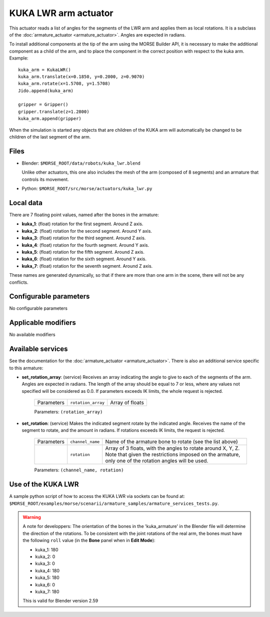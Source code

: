 KUKA LWR arm actuator
=====================

This actuator reads a list of angles for the segments of the LWR arm
and applies them as local rotations.
It is a subclass of the :doc:`armature_actuator <armature_actuator>`.
Angles are expected in radians.

To install additional components at the tip of the arm using the
MORSE Builder API, it is necessary to make the additional component as a
child of the arm, and to place the component in the correct position with
respect to the kuka arm.
Example::

    kuka_arm = KukaLWR()
    kuka_arm.translate(x=0.1850, y=0.2000, z=0.9070)
    kuka_arm.rotate(x=1.5708, y=1.5708)
    Jido.append(kuka_arm)

    gripper = Gripper()
    gripper.translate(z=1.2800)
    kuka_arm.append(gripper)

When the simulation is started any objects that are children of the KUKA arm
will automatically be changed to be children of the last segment of the arm.


.. image:: ../../../media/actuators/kuka_lwr.png 
  :align: center
  :width: 600


Files 
-----

-  Blender: ``$MORSE_ROOT/data/robots/kuka_lwr.blend``

   Unlike other actuators, this one also includes the mesh of the arm
   (composed of 8 segments) and an armature that controls its movement.

-  Python: ``$MORSE_ROOT/src/morse/actuators/kuka_lwr.py``

Local data 
----------

.. image:: ../../../media/kuka_joints.png 
  :align: center
  :width: 300

There are 7 floating point values, named after the bones in the armature:

-  **kuka_1**: (float) rotation for the first segment. Around Z axis.
-  **kuka_2**: (float) rotation for the second segment. Around Y axis.
-  **kuka_3**: (float) rotation for the third segment. Around Z axis.
-  **kuka_4**: (float) rotation for the fourth segment. Around Y axis.
-  **kuka_5**: (float) rotation for the fifth segment. Around Z axis.
-  **kuka_6**: (float) rotation for the sixth segment. Around Y axis.
-  **kuka_7**: (float) rotation for the seventh segment. Around Z axis.

These names are generated dynamically, so that if there are more than one arm
in the scene, there will not be any conflicts.

Configurable parameters
-----------------------

No configurable parameters

Applicable modifiers 
--------------------

No available modifiers


Available services
------------------

See the documentation for the :doc:`armature_actuator <armature_actuator>`.
There is also an additional service specific to this armature:

- **set_rotation_array**: (service) Receives an array indicating the angle to give
  to each of the segments of the arm. Angles are expected in radians. The length
  of the array should be equal to 7 or less, where any values not specified will
  be considered as 0.0. If parameters exceeds IK limits, the whole request is
  rejected.

    +------------+--------------------+-----------------+
    | Parameters | ``rotation_array`` | Array of floats |
    +------------+--------------------+-----------------+

    Parameters: ``(rotation_array)``

- **set_rotation**: (service) Makes the indicated segment rotate by the indicated
  angle. Receives the name of the segment to rotate, and the amount in
  radians. If rotations exceeds IK limits, the request is rejected.

    +------------+--------------------+--------------------------------------+
    | Parameters | ``channel_name``   | Name of the armature bone to rotate  |
    |            |                    | (see the list above)                 |
    +------------+--------------------+--------------------------------------+
    |            | ``rotation``       | Array of 3 floats, with the angles   |
    |            |                    | to rotate around X, Y, Z.            |
    |            |                    | Note that given the restrictions     |
    |            |                    | imposed on the armature, only one of |
    |            |                    | the rotation angles will be used.    |
    +------------+--------------------+--------------------------------------+

    Parameters: ``(channel_name, rotation)``




Use of the KUKA LWR
-------------------

A sample python script of how to access the KUKA LWR via sockets can be found at:
``$MORSE_ROOT/examples/morse/scenarii/armature_samples/armature_services_tests.py``.

.. warning:: A note for developpers:
    The orientation of the bones in the 'kuka_armature' in the Blender file will
    determine the direction of the rotations.
    To be consistent with the joint rotations of the real arm, the bones must have
    the following ``roll`` value (in the **Bone** panel when in **Edit Mode**):

    - kuka_1: 180
    - kuka_2: 0
    - kuka_3: 0
    - kuka_4: 180
    - kuka_5: 180
    - kuka_6: 0
    - kuka_7: 180

    This is valid for Blender version 2.59
